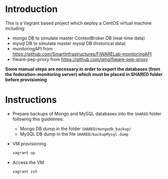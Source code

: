 * Introduction
  This is a Vagrant based project which deploy a CentOS virtual machine including:
  - mongo DB to simulate master ContextBroker DB (real-time data)
  - mysql DB to simulate master mysql DB (historical data)
  - monitoringAPI from https://github.com/SmartInfrastructures/FIWARELab-monitoringAPI
  - fiware-pep-proxy from https://github.com/ging/fiware-pep-proxy

  *Some manual steps are necessary in order to export the databases (from the federation-monitoring server) which must be placed in SHARED folder before provisioning*

* Instructions
  - Prepare backups of Mongo and MySQL databases into the =SHARED= folder following this guidelines:
    - Mongo DB dump in the folder =SHARED/mongodb_backup/=
    - MySQL DB dump in the file =SHARED/backupMysql.dump=
  - VM provisioning
    #+BEGIN_SRC sh
    vagrant up
    #+END_SRC
  - Access the VM
    #+BEGIN_SRC sh
    vagrant ssh
    #+END_SRC
